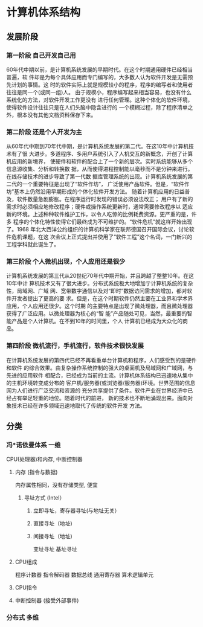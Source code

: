 * 计算机体系结构
** 发展阶段
*** 第一阶段 自己开发自己用
    60年代中期以前，是计算机系统发展的早期时代。在这个时期通用硬件已经相当普遍，软
    件却是为每个具体应用而专门编写的，大多数人认为软件开发是无需预先计划的事情。这
    时的软件实际上就是规模较小的程序，程序的编写者和使用者往往是同一个(或同一组)人。
    由于规模小，程序编写起来相当容易，也没有什么系统化的方法，对软件开发工作更没有
    进行任何管理。这种个体化的软件环境，使得软件设计往往只是在人们头脑中隐含进行的
    一个模糊过程，除了程序清单之外，根本没有其他文档资料保存下来。
*** 第二阶段 还是个人开发为主
    从60年代中期到70年代中期，是计算机系统发展的第二代。在这10年中计算机技术有了很
    大进步。多道程序、多用户系统引入了人机交互的新概念，开创了计算机应用的新境界，
    使硬件和软件的配合上了一个新的层次。实时系统能够从多个信息源收集、分析和转换数
    据，从而使得进程控制能以毫秒而不是分钟来进行。在线存储技术的进步导致了第一代数
    据库管理系统的出现。计算机系统发展的第二代的一个重要特征是出现了“软件作坊”，
    广泛使用产品软件。但是，“软件作坊”基本上仍然沿用早期形成的个体化软件开发方法。
    随着计算机应用的日益普及，软件数量急剧膨胀。在程序运行时发现的错误必须设法改正；
    用户有了新的需求时必须相应地修改程序；硬件或操作系统更新时，通常需要修改程序以
    适应新的环境。上述种种软件维护工作，以令人吃惊的比例耗费资源。更严重的是，许多
    程序的个体化特性使得它们最终成为不可维护的。“软件危机”就这样开始出现了。1968
    年北大西洋公约组织的计算机科学家在联邦德国召开国际会议，讨论软件危机课题，在这
    次会议上正式提出并使用了“软件工程”这个名词，一门新兴的工程学科就此诞生了。
*** 第三阶段 个人微机出现，个人应用还是很少
    计算机系统发展的第三代从20世纪70年代中期开始，并且跨越了整整10年。在这10年中计
    算机技术又有了很大进步。分布式系统极大地增加亍计算机系统的复杂性，局域网、广域
    网、宽带数字通信以及对“即时”数据访问需求的增加，都对软件开发者提出了更高的要
    求。但是，在这个时期软件仍然主要在工业界和学术界应用，个人应用还很少。这个时期
    的主要特点是出现了微处理器，而且微处理器获得了广泛应用。以微处理器为核心的“智
    能”产品随处可见，当然，最重要的智能产品是个人计算机。在不到10年的时间里，个人
    计算机已经成为大众化的商品。
*** 第四阶段 微机流行，手机流行，软件技术很快发展
    在计算机系统发展的第四代已经不再看重单台计算机和程序，人们感受到的是硬件和软件
    的综合效果。由复杂操作系统控制的强大的桌面机及局域网和广域网，与先进的应用软件
    相配合，已经成为当前的主流。计算机体系结构已迅速地从集中的主机环境转变成分布的
    客户机/服务器(或浏览器/服务器)环境。世界范围的信息网为人们进行广泛交流和资源的
    充分共享提供了条件。软件产业在世界经济中已经占有举足轻重的地位。随着时代的前进，
    新的技术也不断地涌现出来。面向对象技术已经在许多领域迅速地取代了传统的软件开发
    方法。
** 分类 
*** 冯*诺依曼体系 一维
    CPU(处理器)和内存, 中断控制器
**** 内存 (指令与数据) 
     内存属性相同，没有存储类型, 便宜
***** 寻址方式 (Intel）
****** 立即寻址，寄存器寻址(与地址无关） 
****** 直接寻址（地址)
****** 间接寻址（地址)
       变址寻址
       基址寻址
**** CPU组成
     程序计数器
     指令解码器
     数据总线
     通用寄存器
     算术逻辑单元
**** CPU指令
**** 中断控制器 (接受外部事件)
*** 分布式 多维
